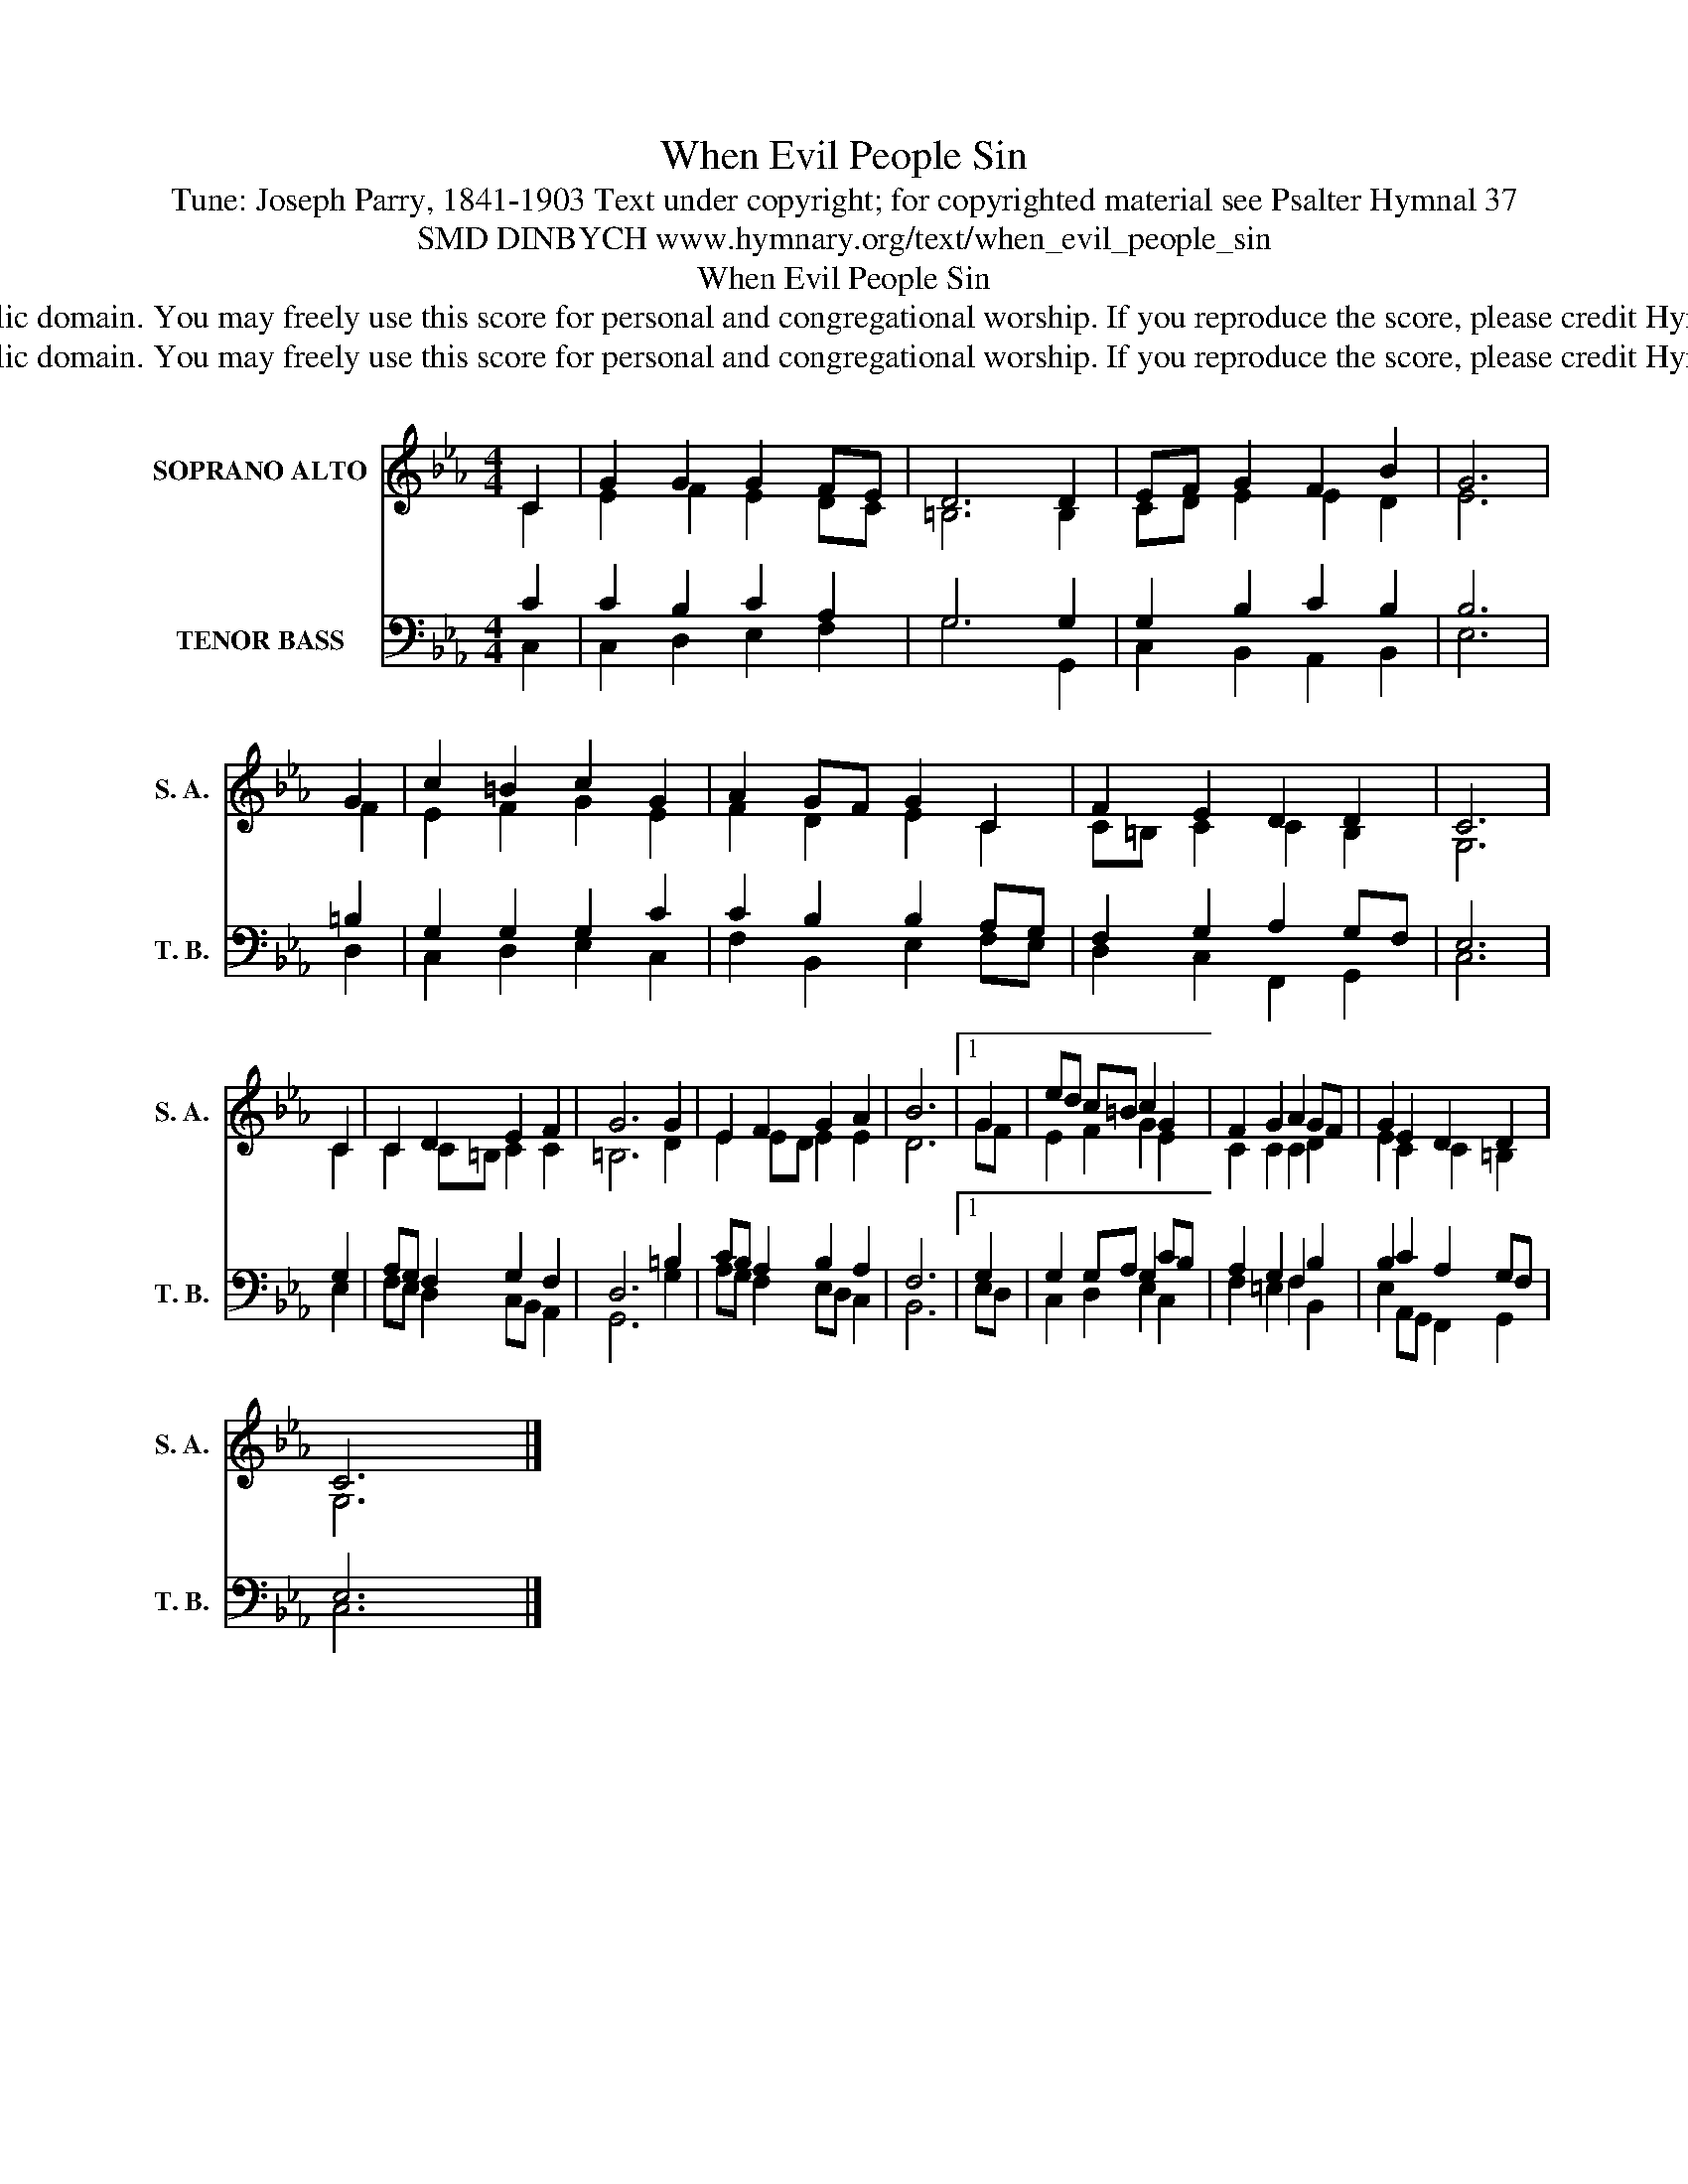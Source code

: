 X:1
T:When Evil People Sin
T:Tune: Joseph Parry, 1841-1903 Text under copyright; for copyrighted material see Psalter Hymnal 37
T:SMD DINBYCH www.hymnary.org/text/when_evil_people_sin
T:When Evil People Sin
T:This music is in the public domain. You may freely use this score for personal and congregational worship. If you reproduce the score, please credit Hymnary.org as the source. 
T:This music is in the public domain. You may freely use this score for personal and congregational worship. If you reproduce the score, please credit Hymnary.org as the source. 
Z:This music is in the public domain. You may freely use this score for personal and congregational worship. If you reproduce the score, please credit Hymnary.org as the source.
%%score ( 1 2 ) ( 3 4 )
L:1/8
M:4/4
K:Eb
V:1 treble nm="SOPRANO ALTO" snm="S. A."
V:2 treble 
V:3 bass nm="TENOR BASS" snm="T. B."
V:4 bass 
V:1
 C2 | G2 G2 G2 FE | D6 D2 | EF G2 F2 B2 | G6 | G2 | c2 =B2 c2 G2 | A2 GF G2 C2 | F2 E2 D2 D2 | C6 | %10
 C2 | C2 D2 E2 F2 | G6 G2 | E2 F2 G2 A2 | B6 |1 G2 | ed c=B c2 G2 | F2 G2 A2 GF | G2 E2 D2 D2 | %19
 C6 x2 |] %20
V:2
 C2 | E2 F2 E2 DC | =B,6 B,2 | CD E2 E2 D2 | E6 | F2 | E2 F2 G2 E2 | F2 D2 E2 C2 | C=B, C2 C2 B,2 | %9
 G,6 | C2 | C2 C=B, C2 C2 | =B,6 D2 | E2 ED E2 E2 | D6 |1 GF | E2 F2 G2 E2 | C2 C2 C2 D2 | %18
 E2 C2 C2 =B,2 | G,6 x2 |] %20
V:3
 C2 | C2 B,2 C2 A,2 | G,6 G,2 | G,2 B,2 C2 B,2 | B,6 | =B,2 | G,2 G,2 G,2 C2 | C2 B,2 B,2 A,G, | %8
 F,2 G,2 A,2 G,F, | E,6 | G,2 | A,G, F,2 G,2 F,2 | D,6 =B,2 | CB, A,2 B,2 A,2 | F,6 |1 G,2 | %16
 G,2 G,A, G,2 CB, | A,2 G,2 F,2 B,2 | B,2 C2 A,2 G,F, | E,6 x2 |] %20
V:4
 C,2 | C,2 D,2 E,2 F,2 | G,6 G,,2 | C,2 B,,2 A,,2 B,,2 | E,6 | D,2 | C,2 D,2 E,2 C,2 | %7
 F,2 B,,2 E,2 F,E, | D,2 C,2 F,,2 G,,2 | C,6 | E,2 | F,E, D,2 C,B,, A,,2 | G,,6 G,2 | %13
 A,G, F,2 E,D, C,2 | B,,6 |1 E,D, | C,2 D,2 E,2 C,2 | F,2 =E,2 F,2 B,,2 | E,2 A,,G,, F,,2 G,,2 | %19
 C,6 x2 |] %20

